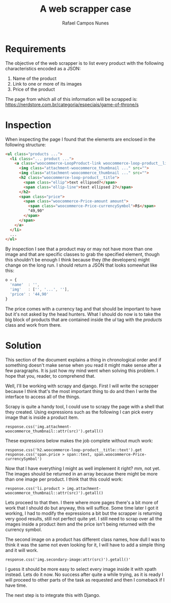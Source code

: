#+TITLE: A web scrapper case
#+AUTHOR: Rafael Campos Nunes

* Requirements

The objective of the web scrapper is to list every product with the following
characteristics encoded as a JSON:

1. Name of the product
2. Link to one or more of its images
3. Price of the product

The page from which all of this information will be scrapped is:
https://nerdstore.com.br/categoria/especiais/game-of-throne/s

* Inspection

When inspecting the page I found that the elements are enclosed in the following
structure:

#+BEGIN_SRC html
<ul class="products ...">
  <li class="... product ...">
    <a class="woocommerce-LoopProduct-link woocommerce-loop-product__link">
      <img class="attachment-woocommerce_thumbnail ..." src="">
      <img class="attachment-woocommerce_thumbnail ..." src="">
      <h2 class="woocommerce-loop-product__title">
        <span class="ellip">text ellipsed?</span>
        <span class="ellip-line">text ellipsed 2?</span>
      </h2>
      <span class="price">
        <span class="woocommerce-Price-amount amount">
          <span class="woocommerce-Price-currencySymbol">R$</span>
          "49,90"
        </span>
      </span>
    </a>
  </li>
  ...
</ul>
#+END_SRC

By inspection I see that a product may or may not have more than one image and
that are specific classes to grab the specified element, though this shouldn't
be enough I think because they (the developers) might change on the long run. I
should return a JSON that looks somewhat like this:

#+BEGIN_SRC javascript
o = {
  'name'  : '',
  'img'   : ['', '...', ''],
  'price' : '44,90'
}
#+END_SRC

The price comes with a currency tag and that should be important to have but
it's not asked by the head hunters. What I should do now is to take the big
block of products that are contained inside the $ul$ tag with the $products$
class and work from there.

* Solution

This section of the document explains a thing in chronological order and if
something doesn't make sense when you read it might make sense after a few
paragraphs. It is just how my mind went when solving this problem. I hope
that you, reader, to comprehend that.

Well, I'll be working with scrapy and django. First I will write the scrapper
because I think that's the most important thing to do and then I write the
interface to access all of the things.

Scrapy is quite a handy tool, I could use to scrapy the page with a shell that
they created. Using expressions such as the following I can pick every image
that is inside a product item.

: response.css('img.attachment-woocommerce_thumbnail::attr(src)').getall()

These expressions below makes the job complete without much work:

: response.css('h2.woocommerce-loop-product__title::text').get
: response.css('span.price > span::text, span.woocommerce-Price-currencySymbol')

Now that I have everything I might as well implement it right? mm, not yet. The
images should be returned in an array because there might be more than one image
per product. I think that this could work:

: response.css('li.product > img.attachment-woocommerce_thumbnail::attr(src)').getall()

Lets proceed to that then. I there where more pages there's a bit more of work
that I should do but anyway, this will suffice. Some time later I got it
working, I had to modify the expressions a bit but the scrapper is returning
very good results, still not perfect quite yet. I still need to scrap over all
the images inside a product item and the price isn't being returned with the
currency symbol.

The second image on a product has different class names, how dull I was to think
it was the same not even looking for it, I will have to add a simple thing and
it will work.

: response.css('img.secondary-image:attr(src)').getall()'

I guess it should be more easy to select every image inside it with xpath
instead. Lets do it now. No success after quite a while trying, as it is
ready I will proceed to other parts of the task as requested and then I
comeback if I have time.

The next step is to integrate this with Django.
